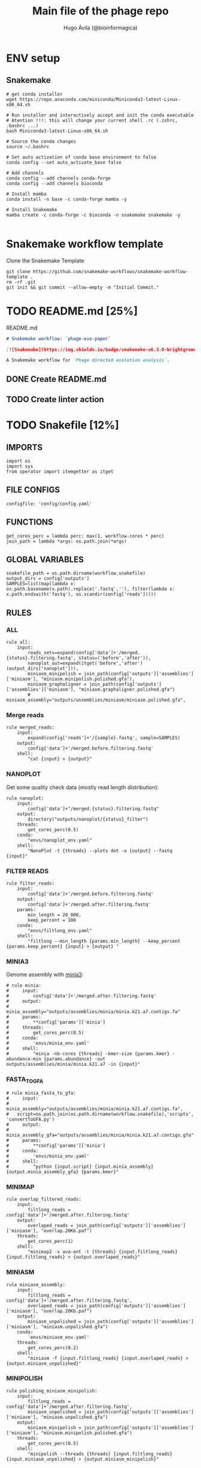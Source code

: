 #+TITLE: Main file of the phage repo
#+AUTHOR: Hugo Ávila (@bioinformagica)
#+LANGUAGE: en-us
#+STARTUP: overview
#+PROPERTY: header-args :dir ~/projects/phage-evo-paper :mkdirp yes :exports none :eval never-export

* ENV setup
** Snakemake
#+BEGIN_SRC shell
# get conda installer
wget https://repo.anaconda.com/miniconda/Miniconda3-latest-Linux-x86_64.sh

# Run installer and interactively accept and init the conda executable
# Atention !!!: this will change your current shell .rc (.zshrc, .bashrc ...)
bash Miniconda3-latest-Linux-x86_64.sh

# Source the conda changes
source ~/.bashrc

# Set auto activation of conda base environment to false
conda config --set auto_activate_base false

# Add channels
conda config --add channels conda-forge
conda config --add channels bioconda

# Install mamba
conda install -n base -c conda-forge mamba -y

# Install Snakemake
mamba create -c conda-forge -c bioconda -n snakemake snakemake -y

#+END_SRC

#+RESULTS:

* Snakemake workflow template
#+NAME: cb:get-snakemake-template
#+CAPTION: Clone the Snakemake Template
#+BEGIN_SRC shell
git clone https://github.com/snakemake-workflows/snakemake-workflow-template .
rm -rf .git
git init && git commit --allow-empty -m "Initial Commit."
#+END_SRC

* TODO README.md [25%]
#+NAME: cb:README.md
#+CAPTION: README.md
#+BEGIN_SRC markdown :tangle README.md
# Snakemake workflow: `phage-evo-paper`

[![Snakemake](https://img.shields.io/badge/snakemake-≥6.3.0-brightgreen.svg)](https://snakemake.github.io)

A Snakemake workflow for `Phage directed evolution analysis`.
#+END_SRC
** DONE Create README.md
** TODO Create linter action
* TODO Snakefile [12%]
:PROPERTIES:
:COOKIE_DATA: todo recursive
:header-args: :tangle workflow/Snakefile :mkdirp yes :exports none :eval never-export :comments link
:END:
** IMPORTS
#+BEGIN_SRC snakemake
import os
import sys
from operator import itemgetter as itget
#+END_SRC

** FILE CONFIGS
#+BEGIN_SRC snakemake
configfile: 'config/config.yaml'
#+END_SRC

** FUNCTIONS
#+BEGIN_SRC snakemake
get_cores_perc = lambda perc: max(1, workflow.cores * perc)
join_path = lambda *args: os.path.join(*args)
#+END_SRC
** GLOBAL VARIABLES
#+BEGIN_SRC snakemake
snakefile_path = os.path.dirname(workflow.snakefile)
output_dirs = config['outputs']
SAMPLES=list(map(lambda x: os.path.basename(x.path).replace('.fastq',''), filter(lambda x: x.path.endswith('fastq'), os.scandir(config['reads']))))
#+END_SRC

** RULES
*** ALL
#+BEGIN_SRC snakemake
rule all:
    input:
        reads_sets=expand(config['data']+'/merged.{status}.filtering.fastq', status=('before','after')),
        nanoplot_out=expand(itget('before','after')(output_dirs['nanoplot'])),
        miniasm_minipolish = join_path(config['outputs']['assemblies']['miniasm'], "miniasm.minipolish.polished.gfa"),
        miniasm_graphaligner = join_path(config['outputs']['assemblies']['miniasm'], "miniasm.graphaligner.polished.gfa")
        # miniasm_assembly="outputs/assemblies/miniasm/miniasm.polished.gfa",
#+END_SRC
*** Merge reads
#+BEGIN_SRC snakemake
rule merged_reads:
    input:
        expand(config['reads']+'/{sample}.fastq', sample=SAMPLES)
    output:
        config['data']+'/merged.before.filtering.fastq'
    shell:
        "cat {input} > {output}"
#+END_SRC

*** NANOPLOT
Get some quality check data (mostly read length distribution):
#+BEGIN_SRC snakemake
rule nanoplot:
    input:
        config['data']+"/merged.{status}.filtering.fastq"
    output:
        directory("outputs/nanoplot/{status}_filter")
    threads:
        get_cores_perc(0.5)
    conda:
        "envs/nanoplot_env.yaml"
    shell:
        "NanoPlot -t {threads} --plots dot -o {output} --fastq {input}"
#+END_SRC

*** FILTER READS
#+BEGIN_SRC snakemake
rule filter_reads:
    input:
        config['data']+'/merged.before.filtering.fastq'
    output:
        config['data']+'/merged.after.filtering.fastq'
    params:
        min_length = 20_000,
        keep_percent = 100
    conda:
        "envs/filtlong_env.yaml"
    shell:
        "filtlong --min_length {params.min_length} --keep_percent {params.keep_percent} {input} > {output} "
#+END_SRC

*** MINIA3
Genome assembly with [[https:https://github.com/GATB/minia][minia3]]:
#+BEGIN_SRC snakemake
# rule minia:
#     input:
#         config['data']+'/merged.after.filtering.fastq'
#     output:
#         minia_assembly="outputs/assemblies/minia/minia.k21.a7.contigs.fa"
#     params:
#         **config['params']['minia']
#     threads:
#         get_cores_perc(0.5)
#     conda:
#         'envs/minia_env.yaml'
#     shell:
#         "minia -nb-cores {threads} -kmer-size {params.kmer} -abundance-min {params.abundance} -out outputs/assemblies/minia/minia.k21.a7 -in {input}"
#+END_SRC

*** FASTA_TO_GFA
#+BEGIN_SRC snakemake
# rule minia_fasta_to_gfa:
#     input:
#         minia_assembly="outputs/assemblies/minia/minia.k21.a7.contigs.fa",
# 	script=os.path.join(os.path.dirname(workflow.snakefile),'scripts', 'convertToGFA.py')
#     output:
#         minia_assembly_gfa="outputs/assemblies/minia/minia.k21.a7.contigs.gfa"
#     params:
#         **config['params']['minia']
#     conda:
#         'envs/minia_env.yaml'
#     shell:
#         "python {input.script} {input.minia_assembly} {output.minia_assembly_gfa} {params.kmer}"
#+END_SRC

*** MINIMAP
#+BEGIN_SRC snakemake
rule overlap_filtered_reads:
    input:
        filtlong_reads = config['data']+'/merged.after.filtering.fastq'
    output:
        overlaped_reads = join_path(config['outputs']['assemblies']['miniasm'], "overlap.20Kb.paf")
    threads:
        get_cores_perc(1)
    shell:
        "minimap2 -x ava-ont -t {threads} {input.filtlong_reads} {input.filtlong_reads} > {output.overlaped_reads}"
#+END_SRC

*** MINIASM
#+BEGIN_SRC snakemake
rule miniasm_assembly:
    input:
        filtlong_reads = config['data']+'/merged.after.filtering.fastq',
        overlaped_reads = join_path(config['outputs']['assemblies']['miniasm'], "overlap.20Kb.paf")
    output:
        miniasm_unpolished = join_path(config['outputs']['assemblies']['miniasm'], "miniasm.unpolished.gfa")
    conda:
        'envs/miniasm_env.yaml'
    threads:
        get_cores_perc(0.2)
    shell:
        "miniasm -f {input.filtlong_reads} {input.overlaped_reads} > {output.miniasm_unpolished}"
#+END_SRC

*** MINIPOLISH
#+BEGIN_SRC snakemake
rule polishing_miniasm_minipolish:
    input:
        filtlong_reads = config['data']+'/merged.after.filtering.fastq',
        miniasm_unpolished = join_path(config['outputs']['assemblies']['miniasm'], "miniasm.unpolished.gfa")
    output:
        miniasm_minipolish = join_path(config['outputs']['assemblies']['miniasm'], "miniasm.minipolish.polished.gfa")
    threads:
        get_cores_perc(0.5)
    shell:
        "minipolish --threads {threads} {input.filtlong_reads} {input.miniasm_unpolished} > {output.miniasm_minipolish}"
#+END_SRC

*** Graphaligner
#+BEGIN_SRC snakemake
rule polishing_miniasm_graphaligner:
    input:
        raw_reads=config['data']+'/merged.before.filtering.fastq',
        miniasm_unpolished = join_path(config['outputs']['assemblies']['miniasm'], "miniasm.unpolished.gfa")
        # miniasm_minipolish = join_path(config['outputs']['assemblies']['miniasm'], "miniasm.minipolish.polished.gfa")
    output:
        miniasm_graphaligner = join_path(config['outputs']['assemblies']['miniasm'], "miniasm.graphaligner.polished.gfa"),
        gf_gaf=join_path(config['outputs']['assemblies']['miniasm'], "miniasm.graphaligner.gaf")
    threads:
        get_cores_perc(0.5)
    params:
        dbtype = "vg",
        seed_minimizer = 15
    shell:
        "GraphAligner -g {input.miniasm_unpolished} -f {input.raw_reads} -x {params.dbtype} --threads {threads} --seeds-minimizer-length {params.seed_minimizer} --seeds-minimizer-windowsize {params.seed_minimizer} -a {output.gf_gaf} --corrected-out {output.miniasm_graphaligner}"
#+END_SRC

** TODO Create Rules [1/7]
*** DONE Nanoplot
*** TODO VeChat
*** HOLD Minia3
*** TODO GraphAligner
*** TODO pggb
*** TODO odgi
*** TODO Bonito ???
* CONFIGS
:PROPERTIES:
:COOKIE_DATA: todo recursive
:header-args: :tangle config/config.yaml :mkdirp yes :exports none :eval never-export
:END:
** main file
#+BEGIN_SRC yaml
data: 'data'

# Input
reads: 'data/fastq'

# Outputs
outputs:
  nanoplot:
    before:
      'outputs/nanoplot/before_filter'
    after:
      'outputs/nanoplot/after_filter'

assemblies:
  minia: 'outputs/assemblies/minia'
  miniasm: 'outputs/assemblies/miniasm'

# PARAMETERS

# minia
params:
  minia:
    kmer: 21
    abundance: 10
  filtlong:
    min_length: 1000
    keep_percent: 95

#+END_SRC
* ENVS
:PROPERTIES:
:COOKIE_DATA: todo recursive
:header-args: :mkdirp yes :exports none :eval never-export
:END:

#+NAME: get-env-yaml
#+CAPTION: Creates yaml files from conda envs
#+BEGIN_SRC shell :results org replace
declare -a envs=(
    "nanoplot_env"
    "minia_env"
    "kmergenie_env"
)

envs_dir="workflow/envs"
mkdir -p "${envs_dir}"

for env in "${envs[@]}"; do
    fname="${envs_dir}/${env}.yaml"
    [ -f "${fname}" ] && continue
    mamba env export -n "${env}" >"${fname}" 2>/dev/null
done

ls -v1 "${envs_dir}/"*yaml |
    xargs -I'{}' echo "DONE: {}"
#+END_SRC

#+RESULTS: get-env-yaml
#+begin_src org
DONE: workflow/envs/kmergenie_env.yaml
DONE: workflow/envs/minia_env.yaml
DONE: workflow/envs/nanoplot_env.yaml
#+end_src
